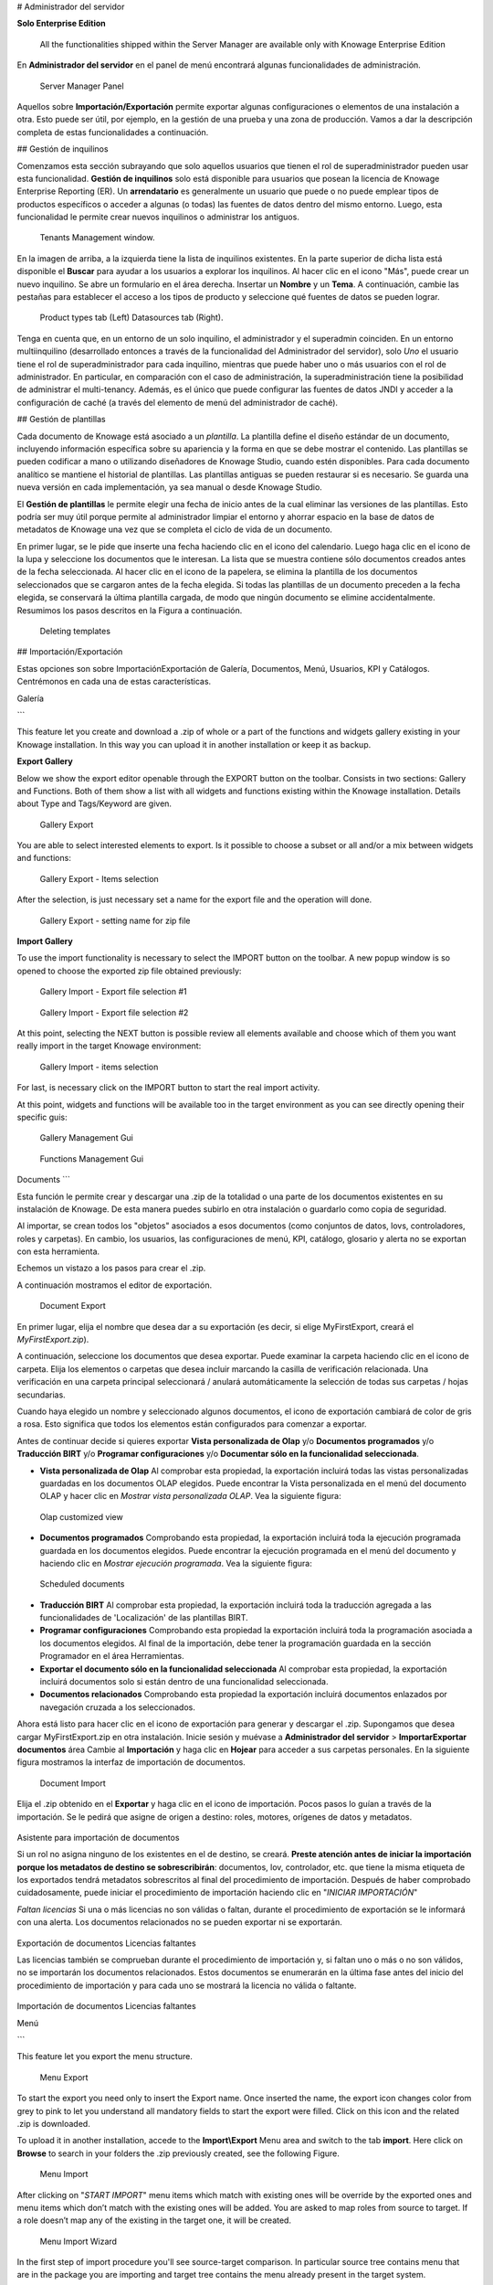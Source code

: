 # Administrador del servidor

.. importante::
**Solo Enterprise Edition**

         All the functionalities shipped within the Server Manager are available only with Knowage Enterprise Edition

En **Administrador del servidor** en el panel de menú encontrará algunas funcionalidades de administración.

.. figure:: media/image60_bis.png

    Server Manager Panel

Aquellos sobre **Importación/Exportación** permite exportar algunas configuraciones o elementos de una instalación a otra. Esto puede ser útil, por ejemplo, en la gestión de una prueba y una zona de producción. Vamos a dar la descripción completa de estas funcionalidades a continuación.

## Gestión de inquilinos

Comenzamos esta sección subrayando que solo aquellos usuarios que tienen el rol de superadministrador pueden usar esta funcionalidad. **Gestión de inquilinos** solo está disponible para usuarios que posean la licencia de Knowage Enterprise Reporting (ER). Un **arrendatario** es generalmente un usuario que puede o no puede emplear tipos de productos específicos o acceder a algunas (o todas) las fuentes de datos dentro del mismo entorno. Luego, esta funcionalidad le permite crear nuevos inquilinos o administrar los antiguos.

.. figure:: media/image61.png

    Tenants Management window.

En la imagen de arriba, a la izquierda tiene la lista de inquilinos existentes. En la parte superior de dicha lista está disponible el **Buscar** para ayudar a los usuarios a explorar los inquilinos. Al hacer clic en el icono "Más", puede crear un nuevo inquilino. Se abre un formulario en el área derecha. Insertar un **Nombre** y un **Tema**. A continuación, cambie las pestañas para establecer el acceso a los tipos de producto y seleccione qué fuentes de datos se pueden lograr.

.. figure:: media/image6465.PNG

    Product types tab (Left) Datasources tab (Right).

Tenga en cuenta que, en un entorno de un solo inquilino, el administrador y el superadmin coinciden. En un entorno multiinquilino (desarrollado entonces a través de la funcionalidad del Administrador del servidor), solo *Uno* el usuario tiene el rol de superadministrador para cada inquilino, mientras que puede haber uno o más usuarios con el rol de administrador. En particular, en comparación con el caso de administración, la superadministración tiene la posibilidad de administrar el multi-tenancy. Además, es el único que puede configurar las fuentes de datos JNDI y acceder a la configuración de caché (a través del elemento de menú del administrador de caché).

## Gestión de plantillas

Cada documento de Knowage está asociado a un *plantilla*. La plantilla define el diseño estándar de un documento, incluyendo información específica sobre su apariencia y la forma en que se debe mostrar el contenido. Las plantillas se pueden codificar a mano o utilizando diseñadores de Knowage Studio, cuando estén disponibles. Para cada documento analítico se mantiene el historial de plantillas. Las plantillas antiguas se pueden restaurar si es necesario. Se guarda una nueva versión en cada implementación, ya sea manual o desde Knowage Studio.

El **Gestión de plantillas** le permite elegir una fecha de inicio antes de la cual eliminar las versiones de las plantillas. Esto podría ser muy útil porque permite al administrador limpiar el entorno y ahorrar espacio en la base de datos de metadatos de Knowage una vez que se completa el ciclo de vida de un documento.

En primer lugar, se le pide que inserte una fecha haciendo clic en el icono del calendario. Luego haga clic en el icono de la lupa y seleccione los documentos que le interesan. La lista que se muestra contiene sólo documentos creados antes de la fecha seleccionada. Al hacer clic en el icono de la papelera, se elimina la plantilla de los documentos seleccionados que se cargaron antes de la fecha elegida. Si todas las plantillas de un documento preceden a la fecha elegida, se conservará la última plantilla cargada, de modo que ningún documento se elimine accidentalmente. Resumimos los pasos descritos en la Figura a continuación.

.. figure:: media/image66.png

    Deleting templates

## Importación/Exportación

Estas opciones son sobre Importación\Exportación de Galería, Documentos, Menú, Usuarios, KPI y Catálogos. Centrémonos en cada una de estas características.

Galería

```

This feature let you create and download a .zip of whole or a part of the functions and widgets gallery existing in your Knowage installation. In this way you can upload it in another installation or keep it as backup.


**Export Gallery**

Below we show the export editor openable through the EXPORT button on the toolbar. Consists in two sections: Gallery and Functions. Both of them show a list with all widgets and functions existing within the Knowage installation. Details about Type and Tags/Keyword are given.

.. figure:: media/impexp_gallery1.png
    
    Gallery Export

You are able to select interested elements to export. Is it possible to choose a subset or all and/or a mix between widgets and functions:

.. figure:: media/impexp_gallery2.png
    
    Gallery Export - Items selection

After the selection, is just necessary set a name for the export file and the operation will done.

.. figure:: media/impexp_gallery3.png
    
    Gallery Export - setting name for zip file

**Import Gallery**

To use the import functionality is necessary to select the IMPORT button on the toolbar. A new popup window is so opened to choose the exported zip file obtained previously:

.. figure:: media/impexp_gallery4.png

    Gallery Import - Export file selection #1


.. figure:: media/impexp_gallery5.png

    Gallery Import - Export file selection #2

At this point, selecting the NEXT button is possible review all elements available and choose which of them you want really import in the target Knowage environment:

.. figure:: media/impexp_gallery6.png

    Gallery Import - items selection

  
For last, is necessary click on the IMPORT button to start the real import activity.

At this point, widgets and functions will be available too in the target environment as you can see directly opening their specific guis:

.. figure:: media/impexp_gallery7.png

    Gallery Management Gui
.. figure:: media/impexp_gallery8.png

    Functions Management Gui


Documents
```

Esta función le permite crear y descargar una .zip de la totalidad o una parte de los documentos existentes en su instalación de Knowage. De esta manera puedes subirlo en otra instalación o guardarlo como copia de seguridad.

Al importar, se crean todos los "objetos" asociados a esos documentos (como conjuntos de datos, lovs, controladores, roles y carpetas). En cambio, los usuarios, las configuraciones de menú, KPI, catálogo, glosario y alerta no se exportan con esta herramienta.

Echemos un vistazo a los pasos para crear el .zip.

A continuación mostramos el editor de exportación.

.. figure:: media/image67.png

    Document Export

En primer lugar, elija el nombre que desea dar a su exportación (es decir, si elige MyFirstExport, creará el `MyFirstExport.zip`).

A continuación, seleccione los documentos que desea exportar. Puede examinar la carpeta haciendo clic en el icono de carpeta. Elija los elementos o carpetas que desea incluir marcando la casilla de verificación relacionada. Una verificación en una carpeta principal seleccionará / anulará automáticamente la selección de todas sus carpetas / hojas secundarias.

Cuando haya elegido un nombre y seleccionado algunos documentos, el icono de exportación cambiará de color de gris a rosa. Esto significa que todos los elementos están configurados para comenzar a exportar.

Antes de continuar decide si quieres exportar **Vista personalizada de Olap** y/o **Documentos programados** y/o **Traducción BIRT** y/o **Programar configuraciones** y/o **Documentar sólo en la funcionalidad seleccionada**.

*   **Vista personalizada de Olap**
    Al comprobar esta propiedad, la exportación incluirá todas las vistas personalizadas guardadas en los documentos OLAP elegidos. Puede encontrar la Vista personalizada en el menú del documento OLAP y hacer clic en *Mostrar vista personalizada OLAP*. Vea la siguiente figura:

.. figure:: media/OCW.PNG

    Olap customized view

*   **Documentos programados**
    Comprobando esta propiedad, la exportación incluirá toda la ejecución programada guardada en los documentos elegidos. Puede encontrar la ejecución programada en el menú del documento y haciendo clic en *Mostrar ejecución programada*. Vea la siguiente figura:

.. figure:: media/SDOC.png

    Scheduled documents

*   **Traducción BIRT**
    Al comprobar esta propiedad, la exportación incluirá toda la traducción agregada a las funcionalidades de 'Localización' de las plantillas BIRT.
*   **Programar configuraciones**
    Comprobando esta propiedad la exportación incluirá toda la programación asociada a los documentos elegidos. Al final de la importación, debe tener la programación guardada en la sección Programador en el área Herramientas.
*   **Exportar el documento sólo en la funcionalidad seleccionada**
    Al comprobar esta propiedad, la exportación incluirá documentos solo si están dentro de una funcionalidad seleccionada.
*   **Documentos relacionados**
    Comprobando esta propiedad la exportación incluirá documentos enlazados por navegación cruzada a los seleccionados.

Ahora está listo para hacer clic en el icono de exportación para generar y descargar el .zip.
Supongamos que desea cargar MyFirstExport.zip en otra instalación. Inicie sesión y muévase a **Administrador del servidor** > **Importar\Exportar documentos** área Cambie al **Importación** y haga clic en **Hojear** para acceder a sus carpetas personales. En la siguiente figura mostramos la interfaz de importación de documentos.

.. figure:: media/image68.png

    Document Import

Elija el .zip obtenido en el **Exportar** y haga clic en el icono de importación. Pocos pasos lo guían a través de la importación.
Se le pedirá que asigne de origen a destino: roles, motores, orígenes de datos y metadatos.

.. figure:: media/image110.png

Asistente para importación de documentos

Si un rol no asigna ninguno de los existentes en el de destino, se creará. **Preste atención antes de iniciar la importación porque los metadatos de destino se sobrescribirán**: documentos, lov, controlador, etc. que tiene la misma etiqueta de los exportados tendrá metadatos sobrescritos al final del procedimiento de importación. Después de haber comprobado cuidadosamente, puede iniciar el procedimiento de importación haciendo clic en "*INICIAR IMPORTACIÓN*"

*Faltan licencias*
Si una o más licencias no son válidas o faltan, durante el procedimiento de exportación se le informará con una alerta. Los documentos relacionados no se pueden exportar ni se exportarán.

.. figure:: media/image113.png

Exportación de documentos Licencias faltantes

Las licencias también se comprueban durante el procedimiento de importación y, si faltan uno o más o no son válidos, no se importarán los documentos relacionados. Estos documentos se enumerarán en la última fase antes del inicio del procedimiento de importación y para cada uno se mostrará la licencia no válida o faltante.

.. figure:: media/image114.png

Importación de documentos Licencias faltantes

Menú

```

This feature let you export the menu structure.

.. figure:: media/image71.png

    Menu Export

To start the export you need only to insert the Export name. Once inserted the name, the export icon changes color from grey to pink to let you understand all mandatory fields to start the export were filled. Click on this icon and the related .zip is downloaded.

To upload it in another installation, accede to the **Import\\Export** Menu area and switch to the tab **import**. Here click on **Browse** to search in your folders the .zip previously created, see the following Figure.

.. figure:: media/image72.png

    Menu Import

After clicking on "*START IMPORT*" menu items which match with existing ones will be override by the exported ones and menu items which don’t match with the existing ones will be added. You are asked to map roles from source to target. If a role doesn’t map any of the existing in the target one, it will be created.

.. figure:: media/image111.png

   Menu Import Wizard

In the first step of import procedure you'll see source-target comparison. In particular source tree contains menu that are in the package you are importing and target tree contains the menu already present in the target system.

.. figure:: media/image112.png

   Menu Import Wizard Tree comparison

Users
```

En esta área puede exportar los usuarios de una instalación a otra, consulte la siguiente figura.

.. figure:: media/image73.png

    User Export

Para generar el .zip hay que marcar el usuario a incluir en la exportación e insertar un nombre de exportación. Guarde la exportación en las carpetas de su PC y muévase a la otra instalación. Tiene la oportunidad de incluir la carpeta personal de los usuarios elegidos en la Exportación. Poner una marca en el **Exportar carpeta personal** y elija si desea incluir instantáneas y subvistas también.

Para importar el .zip en otra instalación, inicie sesión y abra el **Administrador del servidor** > **Importar\Exportar usuarios**, cambiar a **Importación** área. Aquí haga clic en **Hojear** para elegir el .zip creado por exportación. Luego haga clic en el icono de importación. Los usuarios contenidos en el archivo se cargan y los catálogos se muestran en el lado izquierdo de la pantalla. Elige entre los usuarios que se muestran el que quieres importar, márcalos y haz clic en la flecha para moverlos por el otro lado. Ahora haga clic en **Iniciar importación** y los usuarios también se crean correctamente en esta instalación. Preste atención al marcar la casilla de verificación carpeta personal si desea que se importen carpetas personales. En la siguiente figura puedes ver **Importación de usuarios** interfaz.

.. figure:: media/image74.png

    User Import

.. importante::

    All users involved into import procedure will have his password changed with the value set in advanced configuration.

Catálogos

```

In this area you can export the different catalogs (such as datasets catalogs, business models catalogs and so on) from one installation to another, see the following Figure.

.. figure:: media/image75.png

    Catalogs Export

To generate the .zip you have to mark the elements to include in the export and insert an export name. Save the export somewhere in your local system and move to the other installation. You have the chance to include the personal folder of the chosen users in the Export. Put a mark in the **Export Personal folder** checkbox and choose if you want to include snapshots and subviews too.

To import the .zip in another instance, log in and open the **Server Manager** > **Import\\ Export Catalogs**, switching to **Import** area. Here click **Browse** to choose the .zip created through exportation. Uploading the file, the available exported catalogs are displayed in the bottom area. Selecting a catalogs (for instance, the **Dataset** one), all the catalogs exported elements are displayed in the left side of the screen. Choose the ones that you want to import, decide if you want to override or to just add the missing ones and then click **Start import**. Your catalogs are successfully created in this environment. In Figure below you can see **User Import** interface.

.. figure:: media/image76.png

    Catalogs Import

KPIs
~~~~

In this section we describe how to manage the import/export of KPIs between two tenants.

The user must enter Knowage as administrator of source tenant and click on **Import/Export KPIs** from Server Manager menu panel.

.. figure:: media/image77.png

    KPIs Import/Export from menu

The page contains the **Export** and the **Import** tab, where the user can select the KPIs for the export/import respectively.

.. figure:: media/image78.png

    KPIs Import window

Let’s start from the export feature. The user must check the KPIs for the export using the tab interface. He/she can add some more functionalities to the export action, namely:

- to include targets,
- to include those scorecards related to the selected KPIs,
- to include schedulations.

Finally click on the red download button to get a zipped folder that will be used to conclude the export.

.. figure:: media/image79.png

    Start export button

Once the .zip file is downloaded, the user has to switch tenant (the one on which he/she wants to do the import). As admin of the destination tenant, enter the Import/Export KPIs functionality and move to the Import tab.

The user must therefore browse the personal folder to catch the zipped folder and click on the red upload button just aside, as shown in the following figure.

.. figure:: media/image82.png

    Import tab

Referring to the following image, the user has to specify if:

-  to overwrite the existing KPIs and their related formulas
-  to import targets,
-  to import scorecards,
-  to import schedulations.

.. figure:: media/image83.png

    Import KPIs settings

Once the import is started, the GUI leads the user to finalize the import procedure. In particular, the user is asked to map data sources correctly (Figure below).

.. figure:: media/image84.png

    Mapping data sources

The process ends successfully when the wizard shows up as following.

.. figure:: media/image85.png

    Import KPIs ended successfully

Analytical Drivers
```

Esta opción permite importar/exportar los controladores analíticos y su LOV relacionado.

.. figure:: media/image86.png

    Import/Export of analytical drivers

Como se muestra en la figura anterior, la ventana contiene la pestaña Exportar e Importar. Utilice la ficha Exportar para descargar el archivo de .zip que se utilizará en el proceso de importación.

Para producir un archivo de este tipo, el usuario debe iniciar sesión como administrador del tentant de origen. Luego tiene que asignar un nombre a la exportación, verificar los controladores analíticos de interés y hacer clic en el botón rojo de descarga disponible en la esquina superior derecha de la página. Tenga en cuenta que es posible adelgazar la investigación de los controladores analíticos filtrando sus datos de creación.

Cambie de inquilino e inicie sesión como administrador. Utilice la pestaña Importar para cargar la carpeta comprimida y finalizar la importación.

Utilice la GUI para cargar la carpeta comprimida, para especificar si desea sobrescribir en los controladores analíticos existentes o agregar los que faltan. Luego haga clic en siguiente y continúe asignando roles entre inquilinos y fuentes de datos.

.. figure:: media/image87.png

    Import of analytical drivers

.. figure:: media/image88.png

    Import of analytical drivers

.. figure:: media/image89.png

    Import of analytical drivers

El proceso termina con un mensaje que contiene la información sobre la importación.

Glosario

```

The export/import of glossary allows the user to align glossaries among tenants.

.. figure:: media/image90.png

    Export/Import of glossaries window

There are the two tabs of Export and Import. The user is asked to select the glossaries to export and to type a name that will be assigned to the zipped folder. The user can help himself/herself by using the filter on data (of creation of the glossary).

Once the user has got the zipped folder he/she must switch tenant and enter as its admin. Then select the import tab from the Export/Import main window.

.. figure:: media/image91.png

    Import of glossaries

The user must use the arrows to indicate the glossaries he/she wants to import in the target tenant. No further information are needed to end the process. Then the user has to enter the target tenant as administrator and use the import tab to finalize the import.

Catalog
```

Esta funcionalidad permite Exportar/Importar los siguientes elementos

*   Conjuntos de datos,
*   Modelos de negocio,
*   Catálogos Mondrian,
*   Capas
*   Archivos SVG.

Los pasos para realizar la Exportación/Importación son iguales a los vistos en las secciones anteriores. Es decir, el usuario tiene que entrar en el **Catálogo de importación/exportación** del panel de menús del Administrador del servidor. La ventana contendrá las pestañas Importar y Exportar. La ficha exportar se utiliza para producir la carpeta zip que se va a importar en el inquilino de interés. Tenga en cuenta que el usuario puede aplicar un filtro temporal para ayudarle a buscar elementos en la lista.

.. figure:: media/image92.png

    Import of catalog

La importación requiere que se cargue la carpeta comprimida, que se comprueben los elementos que se van a importar, que se asignen roles entre inquilinos y que se asignen orígenes de datos.
